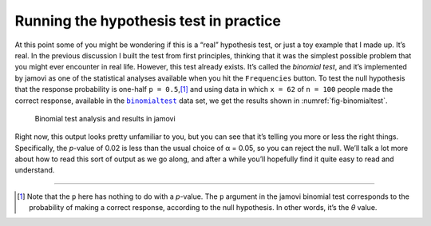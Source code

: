 .. sectionauthor:: `Danielle J. Navarro <https://djnavarro.net/>`_ and `David R. Foxcroft <https://www.davidfoxcroft.com/>`_

Running the hypothesis test in practice
---------------------------------------

At this point some of you might be wondering if this is a “real”
hypothesis test, or just a toy example that I made up. It’s real. In the
previous discussion I built the test from first principles, thinking
that it was the simplest possible problem that you might ever encounter
in real life. However, this test already exists. It’s called the
*binomial test*, and it’s implemented by jamovi as one of the
statistical analyses available when you hit the ``Frequencies`` button.
To test the null hypothesis that the response probability is one-half
``p = 0.5``,\ [#]_ and using data in which ``x = 62`` of ``n = 100``
people made the correct response, available in the |binomialtest|_ data
set, we get the results shown in :numref:`fig-binomialtest`.

.. ----------------------------------------------------------------------------

.. figure:: ../_images/lsj_binomialtest.*
   :alt: Binomial test analysis and results in jamovi
   :name: fig-binomialtest

   Binomial test analysis and results in jamovi
      
.. ----------------------------------------------------------------------------

Right now, this output looks pretty unfamiliar to you, but you can see
that it’s telling you more or less the right things. Specifically, the
*p*-value of 0.02 is less than the usual choice of
α = 0.05, so you can reject the null. We’ll talk a lot more
about how to read this sort of output as we go along, and after a while
you’ll hopefully find it quite easy to read and understand.

------

.. [#]
   Note that the ``p`` here has nothing to do with a *p*-value.
   The ``p`` argument in the jamovi binomial test corresponds to the
   probability of making a correct response, according to the null
   hypothesis. In other words, it’s the *θ* value.

.. ----------------------------------------------------------------------------

.. |binomialtest|                      replace:: ``binomialtest``
.. _binomialtest:                      ../../_statics/data/binomialtest.omv
